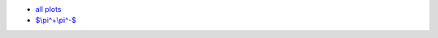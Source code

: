 .. title: Fedor Ignatov $e^+e^- \to \text{hadrons}$ cross-section plots
.. date: 2020-07-04 17:54:32 UTC+02:00
.. tags:
.. category: plots
.. link:
.. description:
.. type: text
.. has_math: true

.. raw:: html

  <a />

.. TEASER_END

- `all plots </vpl/vpolplot.html>`_
- `$\\pi^+\\pi^-$ </vpl/jsplot_2.html?cid=pi+pi->`_
